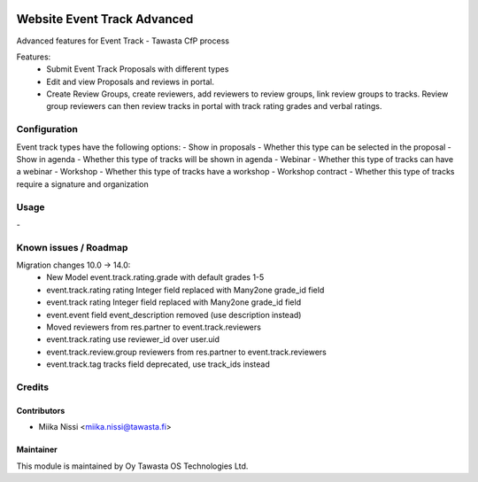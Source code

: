 .. image:: https://img.shields.io/badge/licence-AGPL--3-blue.svg
   :target: http://www.gnu.org/licenses/agpl-3.0-standalone.html
   :alt: License: AGPL-3

============================
Website Event Track Advanced
============================

Advanced features for Event Track - Tawasta CfP process

Features:
   - Submit Event Track Proposals with different types
   - Edit and view Proposals and reviews in portal.
   - Create Review Groups, create reviewers, add reviewers to review groups, link review groups to tracks.
     Review group reviewers can then review tracks in portal with track rating grades and verbal ratings.

Configuration
=============
Event track types have the following options:
- Show in proposals - Whether this type can be selected in the proposal
- Show in agenda - Whether this type of tracks will be shown in agenda
- Webinar - Whether this type of tracks can have a webinar
- Workshop - Whether this type of tracks have a workshop
- Workshop contract - Whether this type of tracks require a signature and organization

Usage
=====
\-

Known issues / Roadmap
======================
Migration changes 10.0 -> 14.0:
   - New Model event.track.rating.grade with default grades 1-5
   - event.track.rating rating Integer field replaced with Many2one grade_id field
   - event.track rating Integer field replaced with Many2one grade_id field
   - event.event field event_description removed (use description instead)
   - Moved reviewers from res.partner to event.track.reviewers
   - event.track.rating use reviewer_id over user.uid
   - event.track.review.group reviewers from res.partner to event.track.reviewers
   - event.track.tag tracks field deprecated, use track_ids instead

Credits
=======

Contributors
------------

* Miika Nissi <miika.nissi@tawasta.fi>

Maintainer
----------

.. image:: http://tawasta.fi/templates/tawastrap/images/logo.png
   :alt: Oy Tawasta OS Technologies Ltd.
   :target: http://tawasta.fi/

This module is maintained by Oy Tawasta OS Technologies Ltd.
